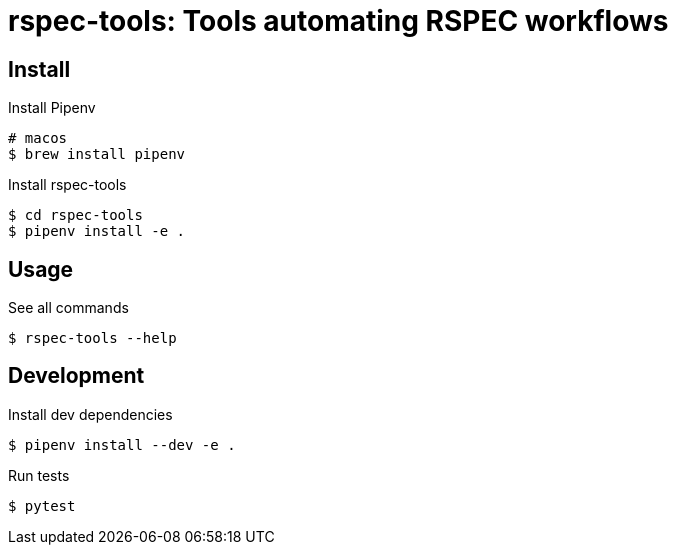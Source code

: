 :source-highlighter: highlightjs

rspec-tools: Tools automating RSPEC workflows
=============================================

Install
-------

.Install Pipenv
[source,shell]
----
# macos
$ brew install pipenv
----

.Install rspec-tools
[source,shell]
----
$ cd rspec-tools
$ pipenv install -e .
----


Usage
-----

.See all commands
[source,sh]
----
$ rspec-tools --help
----


Development
-----------

.Install dev dependencies

[source,sh]
----
$ pipenv install --dev -e .
----

.Run tests
[source,sh]
----
$ pytest
----